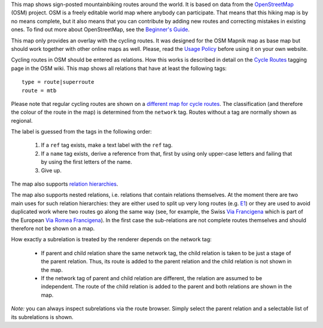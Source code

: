 .. subpage:: about About the Map

This map shows sign-posted mountainbiking routes around the world. It is based on data from the OpenStreetMap_ (OSM) project. OSM is a freely editable world map where anybody can participate. That means that this hiking map is by no means complete, but it also means that you can contribute by adding new routes and correcting mistakes in existing ones. To find out more about OpenStreetMap, see the `Beginner's Guide`_.

This map only provides an overlay with the cycling routes. It was designed for the OSM Mapnik map as base map but should work together with other online maps as well. Please, read the `Usage Policy`_ before using it on your own website.

.. _OpenStreetMap: http://www.openstreetmap.org
.. _`Beginner's Guide`: http://wiki.openstreetmap.org/wiki/Beginners%27_Guide
.. _`Usage Policy`: copyright

.. subpage:: rendering Rendering OSM Data

Cycling routes in OSM should be entered as relations. How this works is described in detail on the `Cycle Routes`_ tagging page in the OSM wiki. This map shows all relations that have at least the following tags:

::

    type = route|superroute
    route = mtb

Please note that regular cycling routes are shown on a `different map for cycle routes`_. The classification (and therefore the colour of the route in the map) is determined from the ``network`` tag. Routes without a tag are normally shown as regional. 

The label is guessed from the tags in the following order:

 1. If a ``ref`` tag exists, make a text label with the ``ref`` tag.
 2. If a ``name`` tag exists, derive a reference from that, first by using only upper-case letters and failing that by using the first letters of the name. 
 3. Give up. 

The map also supports `relation hierarchies`_.

.. _`Cycle Routes`: http://wiki.openstreetmap.org/wiki/Cycle_routes
.. _`localized rendering rules`: rendering/local_rules
.. _`relation hierarchies`: rendering/hierarchies
.. _Guideposts: http://wiki.openstreetmap.org/wiki/Tag:information%3Dguidepost
.. _`different map for cycle routes`: http://cycling.lonvia.de

.. subpage:: rendering/hierarchies Relation Hierarchies

The map also supports nested relations, i.e. relations that contain relations themselves. At the moment there are two main uses for such relation hierarchies: they are either used to split up very long routes (e.g. E1_) or they are used to avoid duplicated work where two routes go along the same way (see, for example, the Swiss `Via Francigena`_ which is part of the European `Via Romea Francigena`_). In the first case the sub-relations are not complete routes themselves and should therefore not be shown on a map.

How exactly a subrelation is treated by the renderer depends on the network tag:

  * If parent and child relation share the same network tag, the child relation is taken to be just a stage of the parent relation. Thus, its route is added to the parent relation and the child relation is not shown in the map.
  * If the network tag of parent and child relation are different, the relation are assumed to be independent. The route of the child relation is added to the parent and both relations are shown in the map.

*Note:* you can always inspect subrelations via the route browser. Simply select the parent relation and a selectable list of its subrelations is shown.

.. _E1: /route/European%20walking%20route%20E1
.. _`Via Francigena`: /route/Via%20Francigena,%20Swiss%20part
.. _`Via Romea Francigena`: /route/Via%20Romea%20Francigena
